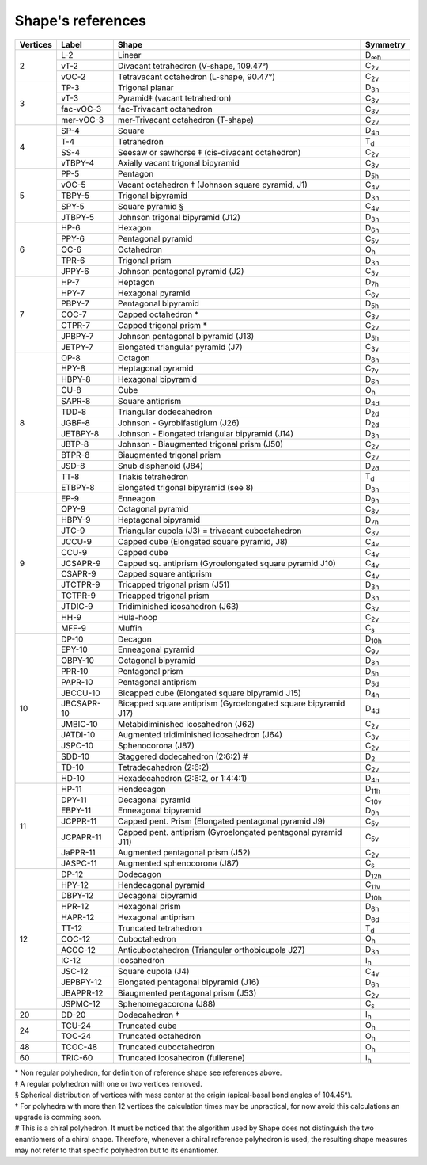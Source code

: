 .. highlight:: rst
.. _shape_references:

Shape's references
==================

.. |D2| replace:: D\ :sub:`2`
.. |Dih| replace:: D\ :sub:`∞h`
.. |D3h| replace:: D\ :sub:`3h`
.. |D4h| replace:: D\ :sub:`4h`
.. |D5h| replace:: D\ :sub:`5h`
.. |D6h| replace:: D\ :sub:`6h`
.. |D7h| replace:: D\ :sub:`7h`
.. |D8h| replace:: D\ :sub:`8h`
.. |D9h| replace:: D\ :sub:`9h`
.. |D10h| replace:: D\ :sub:`10h`
.. |D11h| replace:: D\ :sub:`11h`
.. |D12h| replace:: D\ :sub:`12h`
.. |D2d| replace:: D\ :sub:`2d`
.. |D4d| replace:: D\ :sub:`4d`
.. |D5d| replace:: D\ :sub:`5d`
.. |D6d| replace:: D\ :sub:`6d`
.. |Cs| replace:: C\ :sub:`s`
.. |C2v| replace:: C\ :sub:`2v`
.. |C3v| replace:: C\ :sub:`3v`
.. |C4v| replace:: C\ :sub:`4v`
.. |C5v| replace:: C\ :sub:`5v`
.. |C6v| replace:: C\ :sub:`6v`
.. |C7v| replace:: C\ :sub:`7v`
.. |C8v| replace:: C\ :sub:`8v`
.. |C9v| replace:: C\ :sub:`9v`
.. |C10v| replace:: C\ :sub:`10v`
.. |C11v| replace:: C\ :sub:`11v`
.. |Td| replace:: T\ :sub:`d`
.. |Oh| replace:: O\ :sub:`h`
.. |Ih| replace:: I\ :sub:`h`

+---------+------------+--------------------------------------------------------------------------+----------+
| Vertices| Label      | Shape                                                                    | Symmetry |
+=========+============+==========================================================================+==========+
|   2     | L-2        |   Linear                                                                 |  |Dih|   |
+         +------------+--------------------------------------------------------------------------+----------+
|         | vT-2       |   Divacant tetrahedron (V-shape, 109.47°)                                |  |C2v|   |
+         +------------+--------------------------------------------------------------------------+----------+
|         | vOC-2      |   Tetravacant octahedron (L-shape, 90.47°)                               |  |C2v|   |
+---------+------------+--------------------------------------------------------------------------+----------+
|   3     | TP-3       |   Trigonal planar                                                        |  |D3h|   |
+         +------------+--------------------------------------------------------------------------+----------+
|         | vT-3       |   Pyramid‡ (vacant tetrahedron)                                          |  |C3v|   |
+         +------------+--------------------------------------------------------------------------+----------+
|         | fac-vOC-3  |   fac-Trivacant octahedron                                               |  |C3v|   |
+         +------------+--------------------------------------------------------------------------+----------+
|         | mer-vOC-3  |   mer-Trivacant octahedron (T-shape)                                     |  |C2v|   |
+---------+------------+--------------------------------------------------------------------------+----------+
|   4     | SP-4       |   Square                                                                 |  |D4h|   |
+         +------------+--------------------------------------------------------------------------+----------+
|         | T-4        |   Tetrahedron                                                            |  |Td|    |
+         +------------+--------------------------------------------------------------------------+----------+
|         | SS-4       |   Seesaw or sawhorse ‡ (cis-divacant octahedron)                         |  |C2v|   |
+         +------------+--------------------------------------------------------------------------+----------+
|         | vTBPY-4    |   Axially vacant trigonal bipyramid                                      |  |C3v|   |
+---------+------------+--------------------------------------------------------------------------+----------+
|   5     | PP-5       |   Pentagon                                                               |  |D5h|   |
+         +------------+--------------------------------------------------------------------------+----------+
|         | vOC-5      |   Vacant octahedron ‡ (Johnson square pyramid, J1)                       |  |C4v|   |
+         +------------+--------------------------------------------------------------------------+----------+
|         | TBPY-5     |   Trigonal bipyramid                                                     |  |D3h|   |
+         +------------+--------------------------------------------------------------------------+----------+
|         | SPY-5      |   Square pyramid §                                                       |  |C4v|   |
+         +------------+--------------------------------------------------------------------------+----------+
|         | JTBPY-5    |   Johnson trigonal bipyramid (J12)                                       |  |D3h|   |
+---------+------------+--------------------------------------------------------------------------+----------+
|   6     | HP-6       |   Hexagon                                                                |  |D6h|   |
+         +------------+--------------------------------------------------------------------------+----------+
|         | PPY-6      |   Pentagonal pyramid                                                     |  |C5v|   |
+         +------------+--------------------------------------------------------------------------+----------+
|         | OC-6       |   Octahedron                                                             |  |Oh|    |
+         +------------+--------------------------------------------------------------------------+----------+
|         | TPR-6      |   Trigonal prism                                                         |  |D3h|   |
+         +------------+--------------------------------------------------------------------------+----------+
|         | JPPY-6     |   Johnson pentagonal pyramid (J2)                                        |  |C5v|   |
+---------+------------+--------------------------------------------------------------------------+----------+
|   7     | HP-7       |   Heptagon                                                               |  |D7h|   |
+         +------------+--------------------------------------------------------------------------+----------+
|         | HPY-7      |   Hexagonal pyramid                                                      |  |C6v|   |
+         +------------+--------------------------------------------------------------------------+----------+
|         | PBPY-7     |   Pentagonal bipyramid                                                   |  |D5h|   |
+         +------------+--------------------------------------------------------------------------+----------+
|         | COC-7      |   Capped octahedron *                                                    |  |C3v|   |
+         +------------+--------------------------------------------------------------------------+----------+
|         | CTPR-7     |   Capped trigonal prism *                                                |  |C2v|   |
+         +------------+--------------------------------------------------------------------------+----------+
|         | JPBPY-7    |   Johnson pentagonal bipyramid (J13)                                     |  |D5h|   |
+         +------------+--------------------------------------------------------------------------+----------+
|         | JETPY-7    |   Elongated triangular pyramid (J7)                                      |  |C3v|   |
+---------+------------+--------------------------------------------------------------------------+----------+
|   8     | OP-8       |   Octagon                                                                |  |D8h|   |
+         +------------+--------------------------------------------------------------------------+----------+
|         | HPY-8      |   Heptagonal pyramid                                                     |  |C7v|   |
+         +------------+--------------------------------------------------------------------------+----------+
|         | HBPY-8     |   Hexagonal bipyramid                                                    |  |D6h|   |
+         +------------+--------------------------------------------------------------------------+----------+
|         | CU-8       |   Cube                                                                   |  |Oh|    |
+         +------------+--------------------------------------------------------------------------+----------+
|         | SAPR-8     |   Square antiprism                                                       |  |D4d|   |
+         +------------+--------------------------------------------------------------------------+----------+
|         | TDD-8      |   Triangular dodecahedron                                                |  |D2d|   |
+         +------------+--------------------------------------------------------------------------+----------+
|         | JGBF-8     |   Johnson - Gyrobifastigium (J26)                                        |  |D2d|   |
+         +------------+--------------------------------------------------------------------------+----------+
|         | JETBPY-8   |   Johnson - Elongated triangular bipyramid (J14)                         |  |D3h|   |
+         +------------+--------------------------------------------------------------------------+----------+
|         | JBTP-8     |   Johnson - Biaugmented trigonal prism (J50)                             |  |C2v|   |
+         +------------+--------------------------------------------------------------------------+----------+
|         | BTPR-8     |   Biaugmented trigonal prism                                             |  |C2v|   |
+         +------------+--------------------------------------------------------------------------+----------+
|         | JSD-8      |   Snub disphenoid (J84)                                                  |  |D2d|   |
+         +------------+--------------------------------------------------------------------------+----------+
|         | TT-8       |   Triakis tetrahedron                                                    |  |Td|    |
+         +------------+--------------------------------------------------------------------------+----------+
|         | ETBPY-8    |   Elongated trigonal bipyramid (see 8)                                   |  |D3h|   |
+---------+------------+--------------------------------------------------------------------------+----------+
|   9     | EP-9       |   Enneagon                                                               |  |D9h|   |
+         +------------+--------------------------------------------------------------------------+----------+
|         | OPY-9      |   Octagonal pyramid                                                      |  |C8v|   |
+         +------------+--------------------------------------------------------------------------+----------+
|         | HBPY-9     |   Heptagonal bipyramid                                                   |  |D7h|   |
+         +------------+--------------------------------------------------------------------------+----------+
|         | JTC-9      |   Triangular cupola (J3) = trivacant cuboctahedron                       |  |C3v|   |
+         +------------+--------------------------------------------------------------------------+----------+
|         | JCCU-9     |   Capped cube (Elongated square pyramid, J8)                             |  |C4v|   |
+         +------------+--------------------------------------------------------------------------+----------+
|         | CCU-9      |   Capped cube                                                            |  |C4v|   |
+         +------------+--------------------------------------------------------------------------+----------+
|         | JCSAPR-9   |   Capped sq. antiprism (Gyroelongated square pyramid J10)                |  |C4v|   |
+         +------------+--------------------------------------------------------------------------+----------+
|         | CSAPR-9    |   Capped square antiprism                                                |  |C4v|   |
+         +------------+--------------------------------------------------------------------------+----------+
|         | JTCTPR-9   |   Tricapped trigonal prism (J51)                                         |  |D3h|   |
+         +------------+--------------------------------------------------------------------------+----------+
|         | TCTPR-9    |   Tricapped trigonal prism                                               |  |D3h|   |
+         +------------+--------------------------------------------------------------------------+----------+
|         | JTDIC-9    |   Tridiminished icosahedron (J63)                                        |  |C3v|   |
+         +------------+--------------------------------------------------------------------------+----------+
|         | HH-9       |   Hula-hoop                                                              |  |C2v|   |
+         +------------+--------------------------------------------------------------------------+----------+
|         | MFF-9      |   Muffin                                                                 |  |Cs|    |
+---------+------------+--------------------------------------------------------------------------+----------+
|   10    | DP-10      |   Decagon                                                                |  |D10h|  |
+         +------------+--------------------------------------------------------------------------+----------+
|         | EPY-10     |   Enneagonal pyramid                                                     |  |C9v|   |
+         +------------+--------------------------------------------------------------------------+----------+
|         | OBPY-10    |   Octagonal bipyramid                                                    |  |D8h|   |
+         +------------+--------------------------------------------------------------------------+----------+
|         | PPR-10     |   Pentagonal prism                                                       |  |D5h|   |
+         +------------+--------------------------------------------------------------------------+----------+
|         | PAPR-10    |   Pentagonal antiprism                                                   |  |D5d|   |
+         +------------+--------------------------------------------------------------------------+----------+
|         | JBCCU-10   |   Bicapped cube (Elongated square bipyramid J15)                         |  |D4h|   |
+         +------------+--------------------------------------------------------------------------+----------+
|         | JBCSAPR-10 |   Bicapped square antiprism (Gyroelongated square bipyramid J17)         |  |D4d|   |
+         +------------+--------------------------------------------------------------------------+----------+
|         | JMBIC-10   |   Metabidiminished icosahedron (J62)                                     |  |C2v|   |
+         +------------+--------------------------------------------------------------------------+----------+
|         | JATDI-10   |   Augmented tridiminished icosahedron (J64)                              |  |C3v|   |
+         +------------+--------------------------------------------------------------------------+----------+
|         | JSPC-10    |   Sphenocorona (J87)                                                     |  |C2v|   |
+         +------------+--------------------------------------------------------------------------+----------+
|         | SDD-10     |   Staggered dodecahedron (2:6:2) #                                       |  |D2|    |
+         +------------+--------------------------------------------------------------------------+----------+
|         | TD-10      |   Tetradecahedron (2:6:2)                                                |  |C2v|   |
+         +------------+--------------------------------------------------------------------------+----------+
|         | HD-10      |   Hexadecahedron (2:6:2, or 1:4:4:1)                                     |  |D4h|   |
+---------+------------+--------------------------------------------------------------------------+----------+
|   11    | HP-11      |   Hendecagon                                                             |  |D11h|  |
+         +------------+--------------------------------------------------------------------------+----------+
|         | DPY-11     |   Decagonal pyramid                                                      |  |C10v|  |
+         +------------+--------------------------------------------------------------------------+----------+
|         | EBPY-11    |   Enneagonal bipyramid                                                   |  |D9h|   |
+         +------------+--------------------------------------------------------------------------+----------+
|         | JCPPR-11   |   Capped pent. Prism (Elongated pentagonal pyramid J9)                   |  |C5v|   |
+         +------------+--------------------------------------------------------------------------+----------+
|         | JCPAPR-11  |   Capped pent. antiprism (Gyroelongated pentagonal pyramid J11)          |  |C5v|   |
+         +------------+--------------------------------------------------------------------------+----------+
|         | JaPPR-11   |   Augmented pentagonal prism (J52)                                       |  |C2v|   |
+         +------------+--------------------------------------------------------------------------+----------+
|         | JASPC-11   |   Augmented sphenocorona (J87)                                           |  |Cs|    |
+---------+------------+--------------------------------------------------------------------------+----------+
|   12    | DP-12      |   Dodecagon                                                              |  |D12h|  |
+         +------------+--------------------------------------------------------------------------+----------+
|         | HPY-12     |   Hendecagonal pyramid                                                   |  |C11v|  |
+         +------------+--------------------------------------------------------------------------+----------+
|         | DBPY-12    |   Decagonal bipyramid                                                    |  |D10h|  |
+         +------------+--------------------------------------------------------------------------+----------+
|         | HPR-12     |   Hexagonal prism                                                        |  |D6h|   |
+         +------------+--------------------------------------------------------------------------+----------+
|         | HAPR-12    |   Hexagonal antiprism                                                    |  |D6d|   |
+         +------------+--------------------------------------------------------------------------+----------+
|         | TT-12      |   Truncated tetrahedron                                                  |  |Td|    |
+         +------------+--------------------------------------------------------------------------+----------+
|         | COC-12     |   Cuboctahedron                                                          |  |Oh|    |
+         +------------+--------------------------------------------------------------------------+----------+
|         | ACOC-12    |   Anticuboctahedron (Triangular orthobicupola J27)                       |  |D3h|   |
+         +------------+--------------------------------------------------------------------------+----------+
|         | IC-12      |   Icosahedron                                                            |  |Ih|    |
+         +------------+--------------------------------------------------------------------------+----------+
|         | JSC-12     |   Square cupola (J4)                                                     |  |C4v|   |
+         +------------+--------------------------------------------------------------------------+----------+
|         | JEPBPY-12  |   Elongated pentagonal bipyramid (J16)                                   |  |D6h|   |
+         +------------+--------------------------------------------------------------------------+----------+
|         | JBAPPR-12  |   Biaugmented pentagonal prism (J53)                                     |  |C2v|   |
+         +------------+--------------------------------------------------------------------------+----------+
|         | JSPMC-12   |   Sphenomegacorona (J88)                                                 |  |Cs|    |
+---------+------------+--------------------------------------------------------------------------+----------+
|   20    | DD-20      |   Dodecahedron †                                                         |  |Ih|    |
+---------+------------+--------------------------------------------------------------------------+----------+
|   24    | TCU-24     |   Truncated cube                                                         |  |Oh|    |
+         +------------+--------------------------------------------------------------------------+----------+
|         | TOC-24     |   Truncated octahedron                                                   |  |Oh|    |
+---------+------------+--------------------------------------------------------------------------+----------+
|   48    | TCOC-48    |   Truncated cuboctahedron                                                |  |Oh|    |
+---------+------------+--------------------------------------------------------------------------+----------+
|   60    | TRIC-60    |   Truncated icosahedron (fullerene)                                      |  |Ih|    |
+---------+------------+--------------------------------------------------------------------------+----------+

| \* Non regular polyhedron, for definition of reference shape see references above.
| ‡ A regular polyhedron with one or two vertices removed.
| § Spherical distribution of vertices with mass center at the origin (apical-basal bond angles of 104.45°).
| † For polyhedra with more than 12 vertices the calculation times may be unpractical, for now avoid this calculations
    an upgrade is comming soon.
| # This is a chiral polyhedron. It must be noticed that the algorithm used by Shape does not distinguish
    the two enantiomers of a chiral shape. Therefore, whenever a chiral reference polyhedron is used, the resulting shape
    measures may not refer to that specific polyhedron but to its enantiomer.

